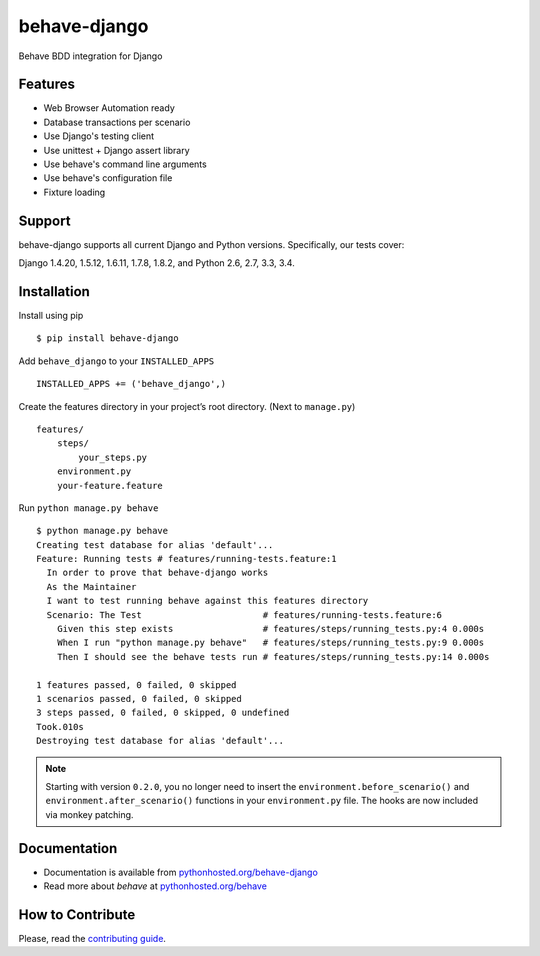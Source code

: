 behave-django
=============
.. intro-marker

|Build Status| |Latest Version| |Downloads|

Behave BDD integration for Django

.. features-marker

Features
--------

-  Web Browser Automation ready
-  Database transactions per scenario
-  Use Django's testing client
-  Use unittest + Django assert library
-  Use behave's command line arguments
-  Use behave's configuration file
-  Fixture loading

.. support-marker

Support
-------

behave-django supports all current Django and Python versions.
Specifically, our tests cover:

Django 1.4.20, 1.5.12, 1.6.11, 1.7.8, 1.8.2, and Python 2.6, 2.7, 3.3, 3.4.

.. install-marker

Installation
------------

Install using pip

::

    $ pip install behave-django

Add ``behave_django`` to your ``INSTALLED_APPS``

::

    INSTALLED_APPS += ('behave_django',)

Create the features directory in your project’s root directory. (Next to
``manage.py``)

::

    features/
        steps/
            your_steps.py
        environment.py
        your-feature.feature

Run ``python manage.py behave``

::

    $ python manage.py behave
    Creating test database for alias 'default'...
    Feature: Running tests # features/running-tests.feature:1
      In order to prove that behave-django works
      As the Maintainer
      I want to test running behave against this features directory
      Scenario: The Test                       # features/running-tests.feature:6
        Given this step exists                 # features/steps/running_tests.py:4 0.000s
        When I run "python manage.py behave"   # features/steps/running_tests.py:9 0.000s
        Then I should see the behave tests run # features/steps/running_tests.py:14 0.000s

    1 features passed, 0 failed, 0 skipped
    1 scenarios passed, 0 failed, 0 skipped
    3 steps passed, 0 failed, 0 skipped, 0 undefined
    Took.010s
    Destroying test database for alias 'default'...

.. note::

   Starting with version ``0.2.0``, you no longer need to insert the ``environment.before_scenario()`` and ``environment.after_scenario()`` functions in your ``environment.py`` file. The hooks are now included via monkey patching.

.. docs-marker

Documentation
-------------

-  Documentation is available from `pythonhosted.org/behave-django`_
-  Read more about *behave* at `pythonhosted.org/behave`_

.. contribute-marker

How to Contribute
-----------------

Please, read the `contributing guide`_.


.. _pythonhosted.org/behave-django: https://pythonhosted.org/behave-django/
.. _pythonhosted.org/behave: http://pythonhosted.org/behave/
.. _contributing guide: https://github.com/mixxorz/behave-django/blob/master/CONTRIBUTING.md
.. |Build Status| image:: https://img.shields.io/travis/mixxorz/behave-django/master.svg
    :target: https://travis-ci.org/mixxorz/behave-django
.. |Latest Version| image:: https://img.shields.io/pypi/v/behave-django.svg
    :target: https://pypi.python.org/pypi/behave-django/
.. |Downloads| image:: https://img.shields.io/pypi/dm/behave-django.svg
    :target: https://pypi.python.org/pypi/behave-django/
